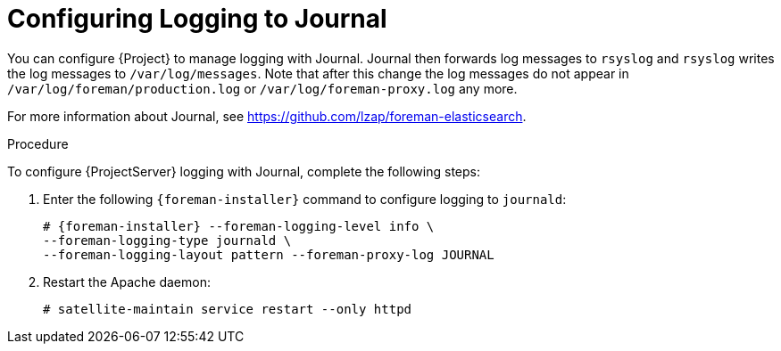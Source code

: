 [id='configuring-logging-to-journal']
= Configuring Logging to Journal

You can configure {Project} to manage logging with Journal. Journal then forwards log messages to `rsyslog` and `rsyslog` writes the log messages to `/var/log/messages`. Note that after this change the log messages do not appear in `/var/log/foreman/production.log` or `/var/log/foreman-proxy.log` any more.

ifeval::["{build}" == "satellite"]
For more information about Journal, see https://access.redhat.com/documentation/en-US/Red_Hat_Enterprise_Linux/7/html/System_Administrators_Guide/s1-Using_the_Journal.html[Using the Journal] in the _Red{nbsp}Hat Enterprise{nbsp}Linux 7 System Administrator's guide_.
endif::[]
ifeval::["{build}" != "satellite"]
For more information about Journal, see https://github.com/lzap/foreman-elasticsearch[].
endif::[]

.Procedure

To configure {ProjectServer} logging with Journal, complete the following steps:

. Enter the following `{foreman-installer}` command to configure logging to `journald`:
+
----
# {foreman-installer} --foreman-logging-level info \
--foreman-logging-type journald \
--foreman-logging-layout pattern --foreman-proxy-log JOURNAL
----

. Restart the Apache daemon:
+
----
# satellite-maintain service restart --only httpd
----
